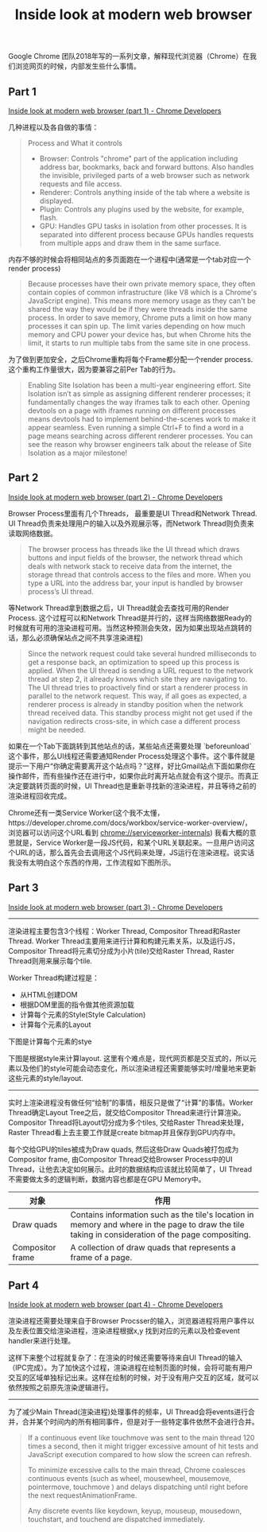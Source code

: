 #+title: Inside look at modern web browser

Google Chrome 团队2018年写的一系列文章，解释现代浏览器（Chrome）在我们浏览网页的时候，内部发生些什么事情。

** Part 1

[[https://developer.chrome.com/blog/inside-browser-part1/][Inside look at modern web browser (part 1) - Chrome Developers]]


几种进程以及各自做的事情：

#+BEGIN_QUOTE
Process and What it controls
- Browser: Controls "chrome" part of the application including address bar, bookmarks, back and forward buttons.  Also handles the invisible, privileged parts of a web browser such as network requests and file access.
- Renderer: Controls anything inside of the tab where a website is displayed.
- Plugin: Controls any plugins used by the website, for example, flash.
- GPU:  Handles GPU tasks in isolation from other processes. It is separated into different process because GPUs handles requests from multiple apps and draw them in the same surface.
#+END_QUOTE

[[../images/inside-look-at-modern-web-browser-0.png]]


内存不够的时候会将相同站点的多页面跑在一个进程中(通常是一个tab对应一个render process)

#+BEGIN_QUOTE
Because processes have their own private memory space, they often contain copies of common infrastructure (like V8 which is a Chrome's JavaScript engine). This means more memory usage as they can't be shared the way they would be if they were threads inside the same process. In order to save memory, Chrome puts a limit on how many processes it can spin up. The limit varies depending on how much memory and CPU power your device has, but when Chrome hits the limit, it starts to run multiple tabs from the same site in one process.
#+END_QUOTE

[[../images/inside-look-at-modern-web-browser-1.png]]


为了做到更加安全，之后Chrome重构将每个Frame都分配一个render process. 这个重构工作量很大，因为要兼容之前Per Tab的行为。

#+BEGIN_QUOTE
Enabling Site Isolation has been a multi-year engineering effort. Site Isolation isn’t as simple as assigning different renderer processes; it fundamentally changes the way iframes talk to each other. Opening devtools on a page with iframes running on different processes means devtools had to implement behind-the-scenes work to make it appear seamless. Even running a simple Ctrl+F to find a word in a page means searching across different renderer processes. You can see the reason why browser engineers talk about the release of Site Isolation as a major milestone!
#+END_QUOTE

[[../images/inside-look-at-modern-web-browser-2.png]]

** Part 2

[[https://developer.chrome.com/blog/inside-browser-part2/][Inside look at modern web browser (part 2) - Chrome Developers]]

Browser Process里面有几个Threads， 最重要是UI Thread和Network Thread. UI Thread负责来处理用户的输入以及外观展示等，而Network Thread则负责来读取网络数据。

#+BEGIN_QUOTE
The browser process has threads like the UI thread which draws buttons and input fields of the browser, the network thread which deals with network stack to receive data from the internet, the storage thread that controls access to the files and more. When you type a URL into the address bar, your input is handled by browser process’s UI thread.
#+END_QUOTE

[[../images/inside-look-at-modern-web-browser-3.png]]

等Network Thread拿到数据之后，UI Thread就会去查找可用的Render Process. 这个过程可以和Network Thread是并行的，这样当网络数据Ready的时候就有可用的渲染进程可用。当然这种预测会失效，因为如果出现站点跳转的话，那么必须确保站点之间不共享渲染进程)

#+BEGIN_QUOTE
Since the network request could take several hundred milliseconds to get a response back, an optimization to speed up this process is applied. When the UI thread is sending a URL request to the network thread at step 2, it already knows which site they are navigating to. The UI thread tries to proactively find or start a renderer process in parallel to the network request. This way, if all goes as expected, a renderer process is already in standby position when the network thread received data. This standby process might not get used if the navigation redirects cross-site, in which case a different process might be needed.
#+END_QUOTE

[[../images/inside-look-at-modern-web-browser-4.png]]

如果在一个Tab下面跳转到其他站点的话，某些站点还需要处理 `beforeunload` 这个事件，那么UI线程还需要通知Render Process处理这个事件。这个事件就是提示一下用户“你确定需要离开这个站点吗？”这样，好比Gmail站点下面如果你在操作邮件，而有些操作还在进行中，如果你此时离开站点就会有这个提示。而真正决定要跳转页面的时候，UI Thread也是重新寻找新的渲染进程，并且等待之前的渲染进程回收完成。

[[../images/inside-look-at-modern-web-browser-5.png]]

Chrome还有一类Service Worker(这个我不太懂，https://developer.chrome.com/docs/workbox/service-worker-overview/， 浏览器可以访问这个URL看到 chrome://serviceworker-internals) 我看大概的意思就是，Service Worker是一段JS代码，和某个URL关联起来。一旦用户访问这个URL的话，那么首先会去调用这个JS代码来处理，JS运行在渲染进程。说实话我没有太明白这个东西的作用，工作流程如下图所示。

[[../images/inside-look-at-modern-web-browser-6.png]]

** Part 3

[[https://developer.chrome.com/blog/inside-browser-part3/][Inside look at modern web browser (part 3) - Chrome Developers]]


----------

渲染进程主要包含3个线程：Worker Thread, Compositor Thread和Raster Thread. Worker Thread主要用来进行计算和构建元素关系，以及运行JS，Compositor Thread将元素切分成为小片(tile)交给Raster Thread, Raster Thread则用来展示每个tile.

[[../images/inside-look-at-modern-web-browser-7.png]]

Worker Thread构建过程是：
- 从HTML创建DOM
- 根据DOM里面的指令做其他资源加载
- 计算每个元素的Style(Style Calculation)
- 计算每个元素的Layout

下图是计算每个元素的stye

[[../images/inside-look-at-modern-web-browser-8.png]]

下图是根据style来计算layout. 这里有个难点是，现代网页都是交互式的，所以元素以及他们的style可能会动态变化，所以渲染进程还需要能够实时/增量地来更新这些元素的style/layout.

[[../images/inside-look-at-modern-web-browser-9.png]]


----------

实时上渲染进程没有做任何“绘制”的事情，相反只是做了“计算”的事情。Worker Thread确定Layout Tree之后，就交给Compositor Thread来进行计算渲染。Compositor Thread将Layout切分成为多个tiles, 交给Raster Thread来处理，Raster Thread看上去主要工作就是create bitmap并且保存到GPU内存中。

[[../images/inside-look-at-modern-web-browser-10.png]]


每个交给GPU的tiles被成为Draw quads, 然后这些Draw Quads被打包成为Compositor frame, 由Compositor Thread交给Browser Process中的UI Thread，让他去决定如何展示。此时的数据结构应该就比较简单了，UI Thread不需要做太多的逻辑判断，数据内容也都是在GPU Memory中。

| 对象             | 作用                                                                                                                                               |
|------------------+----------------------------------------------------------------------------------------------------------------------------------------------------|
| Draw quads       | Contains information such as the tile's location in memory and where in the page to draw the tile taking in consideration of the page compositing. |
| Compositor frame | A collection of draw quads that represents a frame of a page.                                                                                      |

[[../images/inside-look-at-modern-web-browser-11.png]]

** Part 4

[[https://developer.chrome.com/blog/inside-browser-part4/][Inside look at modern web browser (part 4) - Chrome Developers]]

渲染进程还需要处理来自于Browser Procsser的输入，浏览器进程将用户事件以及左表位置交给渲染进程，渲染进程根据x,y 找到对应的元素以及检查event handler来进行处理。

[[../images/inside-look-at-modern-web-browser-12.png]]

[[../images/inside-look-at-modern-web-browser-13.png]]

这样下来整个过程就复杂了：在渲染的时候还需要等待来自UI Thread的输入（IPC完成）。为了加快这个过程，渲染进程在绘制页面的时候，会将可能有用户交互的区域单独标记出来。这样在绘制的时候，对于没有用户交互的区域，就可以依然按照之前原先渲染逻辑进行。

[[../images/inside-look-at-modern-web-browser-14.png]]


----------

为了减少Main Thread(渲染进程)处理事件的频率，UI Thread会将events进行合并，合并某个时间内的所有相同事件，但是对于一些特定事件依然不会进行合并。

#+BEGIN_QUOTE
If a continuous event like touchmove was sent to the main thread 120 times a second, then it might trigger excessive amount of hit tests and JavaScript execution compared to how slow the screen can refresh.

To minimize excessive calls to the main thread, Chrome coalesces continuous events (such as wheel, mousewheel, mousemove, pointermove, touchmove ) and delays dispatching until right before the next requestAnimationFrame.

Any discrete events like keydown, keyup, mouseup, mousedown, touchstart, and touchend are dispatched immediately.
#+END_QUOTE

[[../images/inside-look-at-modern-web-browser-15.png]]

[[../images/inside-look-at-modern-web-browser-16.png]]
